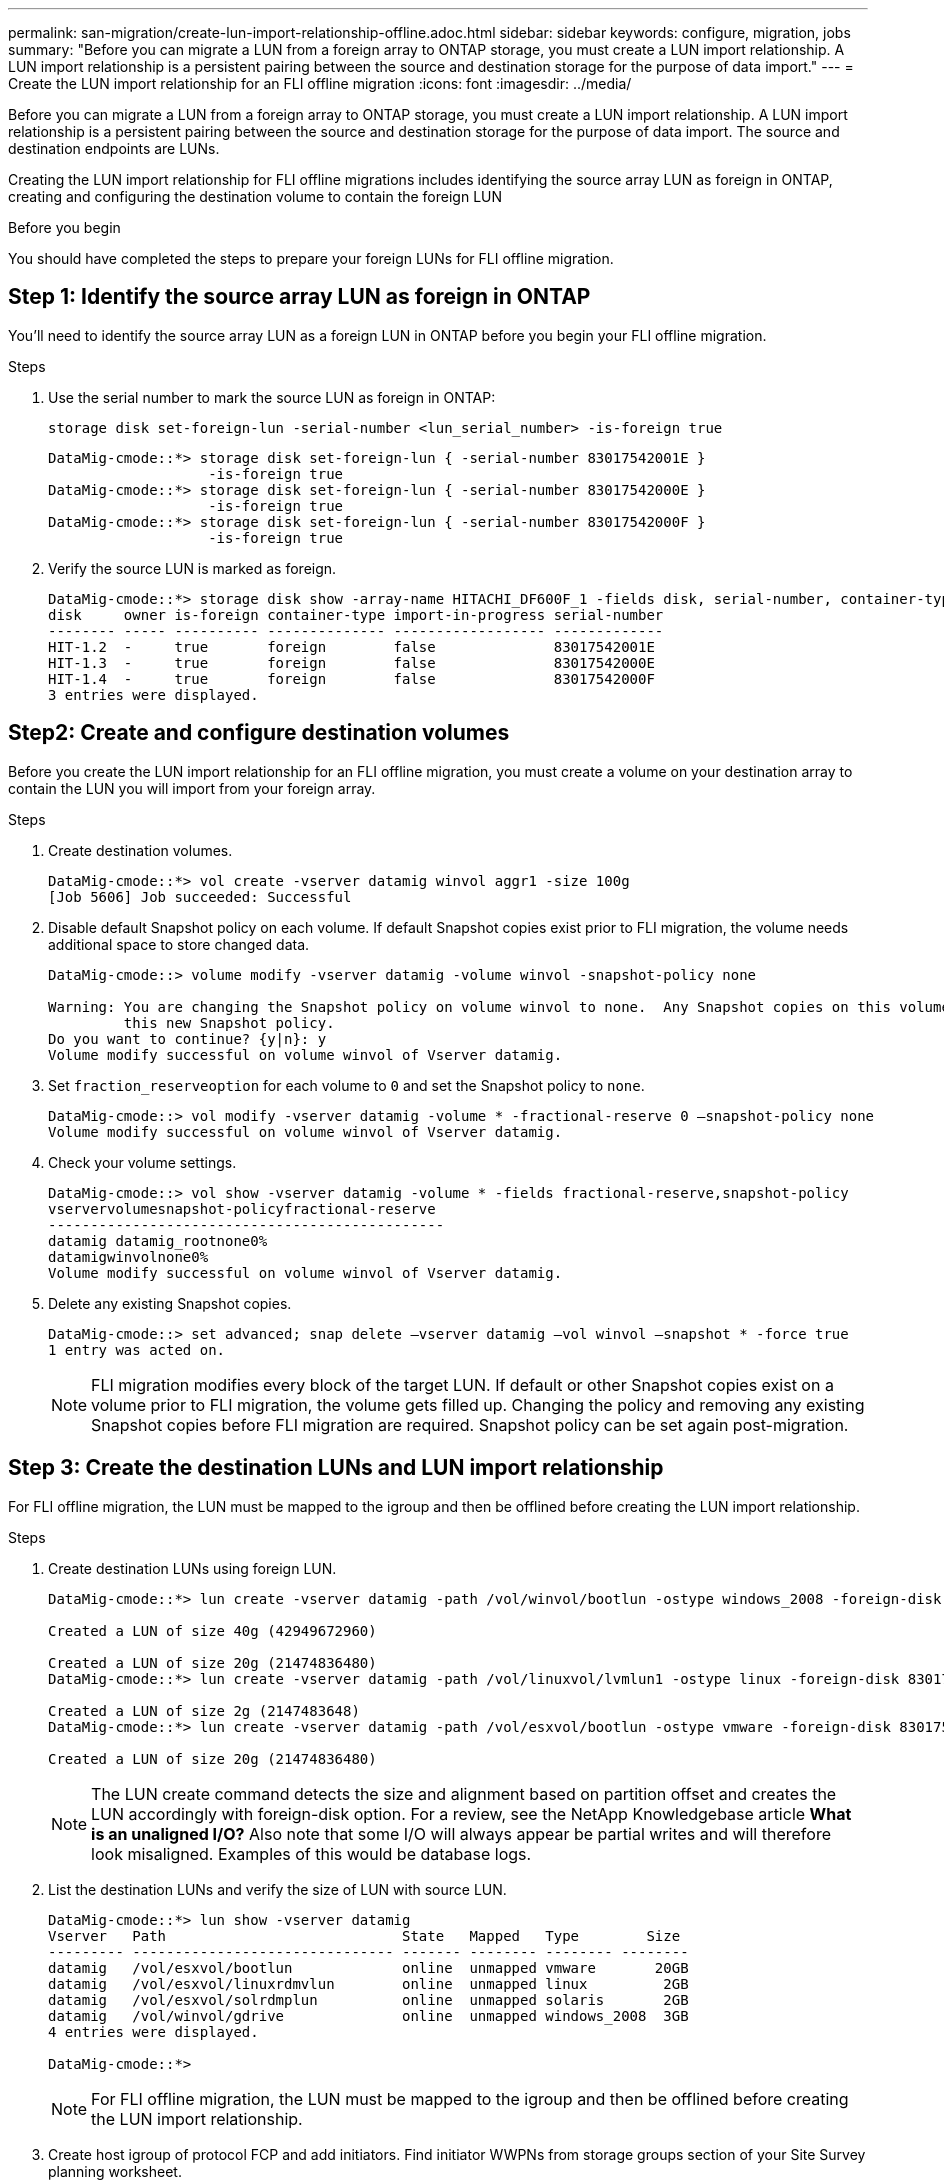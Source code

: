 ---
permalink: san-migration/create-lun-import-relationship-offline.adoc.html
sidebar: sidebar
keywords: configure, migration, jobs
summary: "Before you can migrate a LUN from a foreign array to ONTAP storage, you must create a LUN import relationship.  A LUN import relationship is a persistent pairing between the source and destination storage for the purpose of data import."
---
= Create the LUN import relationship for an FLI offline migration
:icons: font
:imagesdir: ../media/

[.lead]
Before you can migrate a LUN from a foreign array to ONTAP storage, you must create a LUN import relationship.  A LUN import relationship is a persistent pairing between the source and destination storage for the purpose of data import.  The source and destination endpoints are LUNs.

Creating the LUN import relationship for FLI offline migrations includes identifying the source array LUN as foreign in ONTAP, creating and configuring the destination volume to contain the foreign LUN

.Before you begin
You should have completed the steps to prepare your foreign LUNs for FLI offline migration.

== Step 1: Identify the source array LUN as foreign in ONTAP
You’ll need to identify the source array LUN as a foreign LUN in ONTAP before you begin your FLI offline migration.

.Steps

. Use the serial number to mark the source LUN as foreign in ONTAP:
+
----
storage disk set-foreign-lun -serial-number <lun_serial_number> -is-foreign true
----
+
----

DataMig-cmode::*> storage disk set-foreign-lun { -serial-number 83017542001E }
                   -is-foreign true
DataMig-cmode::*> storage disk set-foreign-lun { -serial-number 83017542000E }
                   -is-foreign true
DataMig-cmode::*> storage disk set-foreign-lun { -serial-number 83017542000F }
                   -is-foreign true
----

. Verify the source LUN is marked as foreign.
+
----
DataMig-cmode::*> storage disk show -array-name HITACHI_DF600F_1 -fields disk, serial-number, container-type, owner,import-in-progress, is-foreign
disk     owner is-foreign container-type import-in-progress serial-number
-------- ----- ---------- -------------- ------------------ -------------
HIT-1.2  -     true       foreign        false              83017542001E
HIT-1.3  -     true       foreign        false              83017542000E
HIT-1.4  -     true       foreign        false              83017542000F
3 entries were displayed.
----

== Step2: Create and configure destination volumes

Before you create the LUN import relationship for an FLI offline migration, you must create a volume on your destination array to contain the LUN you will import from your foreign array.

.Steps

. Create destination volumes.
+
----
DataMig-cmode::*> vol create -vserver datamig winvol aggr1 -size 100g
[Job 5606] Job succeeded: Successful
----

. Disable default Snapshot policy on each volume. If default Snapshot copies exist prior to FLI migration, the volume needs additional space to store changed data.
+
----
DataMig-cmode::> volume modify -vserver datamig -volume winvol -snapshot-policy none

Warning: You are changing the Snapshot policy on volume winvol to none.  Any Snapshot copies on this volume from the previous policy will not be deleted by
         this new Snapshot policy.
Do you want to continue? {y|n}: y
Volume modify successful on volume winvol of Vserver datamig.
----

. Set `fraction_reserveoption` for each volume to `0` and set the Snapshot policy to `none`.
+
----
DataMig-cmode::> vol modify -vserver datamig -volume * -fractional-reserve 0 –snapshot-policy none
Volume modify successful on volume winvol of Vserver datamig.
----

. Check your volume settings.
+
----
DataMig-cmode::> vol show -vserver datamig -volume * -fields fractional-reserve,snapshot-policy
vservervolumesnapshot-policyfractional-reserve
-----------------------------------------------
datamig datamig_rootnone0%
datamigwinvolnone0%
Volume modify successful on volume winvol of Vserver datamig.
----

. Delete any existing Snapshot copies.
+
----
DataMig-cmode::> set advanced; snap delete –vserver datamig –vol winvol –snapshot * -force true
1 entry was acted on.
----
+
[NOTE]
====
FLI migration modifies every block of the target LUN. If default or other Snapshot copies exist on a volume prior to FLI migration, the volume gets filled up. Changing the policy and removing any existing Snapshot copies before FLI migration are required. Snapshot policy can be set again post-migration.
====

== Step 3: Create the destination LUNs and LUN import relationship

For FLI offline migration, the LUN must be mapped to the igroup and then be offlined before creating the LUN import relationship.

.Steps

. Create destination LUNs using foreign LUN.
+
----
DataMig-cmode::*> lun create -vserver datamig -path /vol/winvol/bootlun -ostype windows_2008 -foreign-disk 83017542001E

Created a LUN of size 40g (42949672960)

Created a LUN of size 20g (21474836480)
DataMig-cmode::*> lun create -vserver datamig -path /vol/linuxvol/lvmlun1 -ostype linux -foreign-disk 830175420011

Created a LUN of size 2g (2147483648)
DataMig-cmode::*> lun create -vserver datamig -path /vol/esxvol/bootlun -ostype vmware -foreign-disk 830175420014

Created a LUN of size 20g (21474836480)
----
+
[NOTE]
====
The LUN create command detects the size and alignment based on partition offset and creates the LUN accordingly with foreign-disk option. For a review, see the NetApp Knowledgebase article *What is an unaligned I/O?* Also note that some I/O will always appear be partial writes and will therefore look misaligned. Examples of this would be database logs.
====


. List the destination LUNs and verify the size of LUN with source LUN.
+
----
DataMig-cmode::*> lun show -vserver datamig
Vserver   Path                            State   Mapped   Type        Size
--------- ------------------------------- ------- -------- -------- --------
datamig   /vol/esxvol/bootlun             online  unmapped vmware       20GB
datamig   /vol/esxvol/linuxrdmvlun        online  unmapped linux         2GB
datamig   /vol/esxvol/solrdmplun          online  unmapped solaris       2GB
datamig   /vol/winvol/gdrive              online  unmapped windows_2008  3GB
4 entries were displayed.

DataMig-cmode::*>
----
+
[NOTE]
====
For FLI offline migration, the LUN must be mapped to the igroup and then be offlined before creating the LUN import relationship.
====

. Create host igroup of protocol FCP and add initiators. Find initiator WWPNs from storage groups section of your Site Survey planning worksheet.
+
----
DataMig-cmode::*> lun igroup create -ostype windows -protocol fcp -vserver datamig -igroup dm-rx200s6-21 -initiator 21:00:00:24:ff:30:14:c4,21:00:00:24:ff:30:14:c5

DataMig-cmode::*> lun igroup create -ostype linux -protocol fcp -vserver datamig  -igroup dm-rx200s6-22 -initiator 21:00:00:24:ff:30:04:85,21:00:00:24:ff:30:04:84

DataMig-cmode::*> lun igroup create -ostype vmware -protocol fcp -vserver datamig -igroup dm-rx200s6-20 -initiator 21:00:00:24:ff:30:03:ea,21:00:00:24:ff:30:03:eb
----
+
[NOTE]
====
Use the same LUN ID as source. Refer to source LUNS section of your Site Survey planning worksheet.
====

. Map the destination LUNs to igroup.
+
----
DataMig-cmode::*> lun map -vserver datamig -path /vol/winvol/bootlun -igroup dm-rx200s6-21 -lun-id 0
DataMig-cmode::*> lun map -vserver datamig -path /vol/linuxvol/bootlun -igroup dm-rx200s6-22 -lun-id 0
DataMig-cmode::*> lun map -vserver datamig -path /vol/esxvol/bootlun -igroup dm-rx200s6-20 -lun-id 0
----

. Offline the destination LUNs.
+
----
DataMig-cmode::*> lun offline -vserver datamig -path /vol/esxvol/bootlun
DataMig-cmode::*> lun offline -vserver datamig -path /vol/esxvol/linuxrdmvlun
DataMig-cmode::*> lun offline -vserver datamig -path /vol/esxvol/solrdmplun
----

. Create import relationship with destination LUN and source LUN.
+
----
DataMig-cmode::*> lun import create -vserver datamig -path /vol/winvol/bootlun -foreign-disk 83017542001E
DataMig-cmode::*> lun import create -vserver datamig -path /vol/linuxvol/ext3lun -foreign-disk 830175420013
DataMig-cmode::*> lun import create -vserver datamig -path /vol/esxvol/linuxrdmvlun -foreign-disk 830175420018
DataMig-cmode::*> lun import create -vserver datamig -path /vol/esxvol/solrdmplun -foreign-disk 830175420019
----

. Verify the import job creation.
+
----
DataMig-cmode::*> lun import show -vserver datamig
vserver foreign-disk   path                operation admin operational percent
                                         in progress state state       complete
-------------------------------------------------------------------------------
datamig 83017542000E   /vol/winvol/fdrive  import    stopped
                                                           stopped            0
datamig 83017542000F   /vol/winvol/gdrive  import    stopped
                                                           stopped            0
datamig 830175420010   /vol/linuxvol/bootlun
                                           import    stopped
                                                           stopped            0
3 entries were displayed.
----

.Related information

https://kb.netapp.com/Advice_and_Troubleshooting/Data_Storage_Software/ONTAP_OS/What_is_an_unaligned_I%2F%2FO%3F[What is an unaligned I/O?]

// 2025 June 23, ONTAPDOC-3057